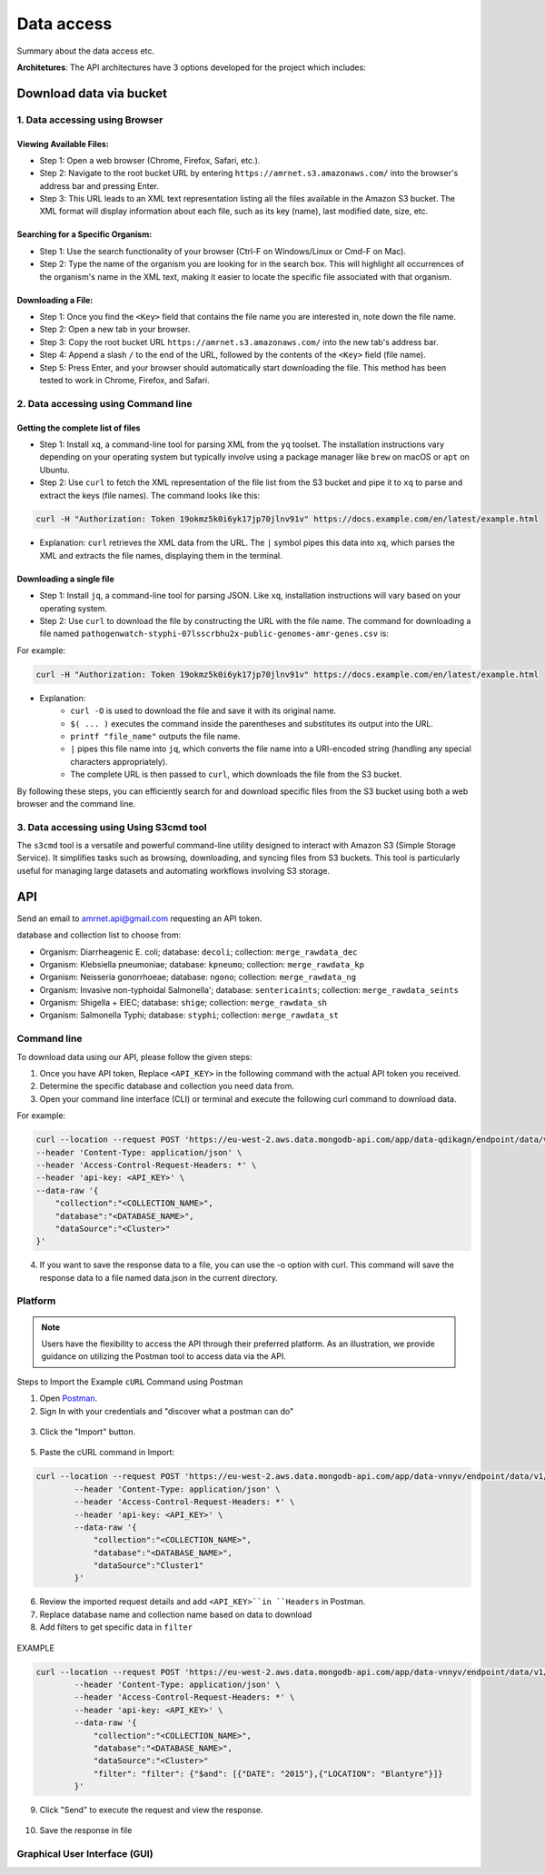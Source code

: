 Data access
===========

Summary about the data access etc.

**Architetures**: The API architectures have 3 options developed for the project which includes:

.. figure:: assets/api.jpg
   :width: 100%
   :align: center
   :alt: api


Download data via bucket
------------------------

1. Data accessing using Browser
*******************************

Viewing Available Files:
~~~~~~~~~~~~~~~~~~~~~~~~
* Step 1: Open a web browser (Chrome, Firefox, Safari, etc.).
* Step 2: Navigate to the root bucket URL by entering ``https://amrnet.s3.amazonaws.com/`` into the browser's address bar and pressing Enter.
* Step 3: This URL leads to an XML text representation listing all the files available in the Amazon S3 bucket. The XML format will display information about each file, such as its key (name), last modified date, size, etc.

Searching for a Specific Organism:
~~~~~~~~~~~~~~~~~~~~~~~~~~~~~~~~~~
* Step 1: Use the search functionality of your browser (Ctrl-F on Windows/Linux or Cmd-F on Mac).
* Step 2: Type the name of the organism you are looking for in the search box. This will highlight all occurrences of the organism's name in the XML text, making it easier to locate the specific file associated with that organism.

Downloading a File:
~~~~~~~~~~~~~~~~~~~
* Step 1: Once you find the ``<Key>`` field that contains the file name you are interested in, note down the file name.
* Step 2: Open a new tab in your browser.
* Step 3: Copy the root bucket URL ``https://amrnet.s3.amazonaws.com/`` into the new tab's address bar.
* Step 4: Append a slash ``/`` to the end of the URL, followed by the contents of the ``<Key>`` field (file name).
* Step 5: Press Enter, and your browser should automatically start downloading the file. This method has been tested to work in Chrome, Firefox, and Safari.

2. Data accessing using Command line
************************************

Getting the complete list of files
~~~~~~~~~~~~~~~~~~~~~~~~~~~~~~~~~~~~
* Step 1: Install ``xq``, a command-line tool for parsing XML from the ``yq`` toolset. The installation instructions vary depending on your operating system but typically involve using a package manager like ``brew`` on macOS or ``apt`` on Ubuntu.
* Step 2: Use ``curl`` to fetch the XML representation of the file list from the S3 bucket and pipe it to ``xq`` to parse and extract the keys (file names). The command looks like this:

.. code-block:: bash    
    
    curl -H "Authorization: Token 19okmz5k0i6yk17jp70jlnv91v" https://docs.example.com/en/latest/example.html

* Explanation: ``curl`` retrieves the XML data from the URL. The ``|`` symbol pipes this data into ``xq``, which parses the XML and extracts the file names, displaying them in the terminal.

Downloading a single file
~~~~~~~~~~~~~~~~~~~~~~~~~

* Step 1: Install ``jq``, a command-line tool for parsing JSON. Like ``xq``, installation instructions will vary based on your operating system.
* Step 2: Use ``curl`` to download the file by constructing the URL with the file name. The command for downloading a file named ``pathogenwatch-styphi-07lsscrbhu2x-public-genomes-amr-genes.csv`` is:

For example:

.. code-block:: bash

    curl -H "Authorization: Token 19okmz5k0i6yk17jp70jlnv91v" https://docs.example.com/en/latest/example.html

* Explanation: 
    * ``curl -O`` is used to download the file and save it with its original name.
    * ``$( ... )`` executes the command inside the parentheses and substitutes its output into the URL.
    * ``printf "file_name"`` outputs the file name.
    * ``|`` pipes this file name into ``jq``, which converts the file name into a URI-encoded string (handling any special characters appropriately).
    * The complete URL is then passed to ``curl``, which downloads the file from the S3 bucket.

By following these steps, you can efficiently search for and download specific files from the S3 bucket using both a web browser and the command line.

3. Data accessing using Using S3cmd tool
****************************************

The ``s3cmd`` tool is a versatile and powerful command-line utility designed to interact with Amazon S3 (Simple Storage Service). It simplifies tasks such as browsing, downloading, and syncing files from S3 buckets. This tool is particularly useful for managing large datasets and automating workflows involving S3 storage.

API
-----

Send an email to amrnet.api@gmail.com requesting an API token.


database and collection list to choose from:

* Organism: Diarrheagenic E. coli; database: ``decoli``; collection: ``merge_rawdata_dec``
* Organism: Klebsiella pneumoniae; database: ``kpneumo``; collection: ``merge_rawdata_kp``
* Organism: Neisseria gonorrhoeae; database: ``ngono``; collection: ``merge_rawdata_ng``
* Organism: Invasive non-typhoidal Salmonella'; database: ``sentericaints``; collection: ``merge_rawdata_seints``
* Organism: Shigella + EIEC; database: ``shige``; collection: ``merge_rawdata_sh``
* Organism: Salmonella Typhi; database: ``styphi``; collection: ``merge_rawdata_st``

Command line
************

To download data using our API, please follow the given steps:

1. Once you have API token, Replace ``<API_KEY>`` in the following command with the actual API token you received.
2. Determine the specific database and collection you need data from. 
3. Open your command line interface (CLI) or terminal and execute the following curl command to download data.

For example:

.. code-block:: bash

            curl --location --request POST 'https://eu-west-2.aws.data.mongodb-api.com/app/data-qdikagn/endpoint/data/v1/action/find'\
            --header 'Content-Type: application/json' \
            --header 'Access-Control-Request-Headers: *' \
            --header 'api-key: <API_KEY>' \
            --data-raw '{
                "collection":"<COLLECTION_NAME>",
                "database":"<DATABASE_NAME>",
                "dataSource":"<Cluster>"
            }'

4. If you want to save the response data to a file, you can use the -o option with curl. This command will save the response data to a file named data.json in the current directory.

Platform
********
.. note::

    Users have the flexibility to access the API through their preferred platform. As an illustration, we provide guidance on utilizing the Postman tool to access data via the API.

Steps to Import the Example ``cURL`` Command using Postman
    
1. Open `Postman <https://www.postman.com/>`_.
2. Sign In with your credentials and "discover what a postman can do"

.. figure:: assets/login_postman.png
   :width: 100%
   :align: center
   :alt: Login

3. Click the "Import" button.

.. figure:: assets/import_postman.png
   :width: 100%
   :align: center
   :alt: Import


5. Paste the cURL command in Import:

.. figure:: assets/curl_postman.png
   :width: 100%
   :align: center
   :alt: CURL

.. code-block:: bash

    curl --location --request POST 'https://eu-west-2.aws.data.mongodb-api.com/app/data-vnnyv/endpoint/data/v1/action/findOne' \
            --header 'Content-Type: application/json' \
            --header 'Access-Control-Request-Headers: *' \
            --header 'api-key: <API_KEY>' \
            --data-raw '{
                "collection":"<COLLECTION_NAME>",
                "database":"<DATABASE_NAME>",
                "dataSource":"Cluster1"
            }'

    
6. Review the imported request details and add ``<API_KEY>``in ``Headers`` in Postman.
7. Replace database name and collection name based on data to download
8. Add filters to get specific data in ``filter``

.. figure:: assets/sample_postman.png
   :width: 100%
   :align: center
   :alt: filter

EXAMPLE 

.. code-block:: bash

    curl --location --request POST 'https://eu-west-2.aws.data.mongodb-api.com/app/data-vnnyv/endpoint/data/v1/action/findOne' \
            --header 'Content-Type: application/json' \
            --header 'Access-Control-Request-Headers: *' \
            --header 'api-key: <API_KEY>' \
            --data-raw '{
                "collection":"<COLLECTION_NAME>",
                "database":"<DATABASE_NAME>",
                "dataSource":"<Cluster>"
                "filter": "filter": {"$and": [{"DATE": "2015"},{"LOCATION": "Blantyre"}]}
            }'


9. Click "Send" to execute the request and view the response. 

.. figure:: assets/send_postman.png
   :width: 100%
   :align: center
   :alt: send

10. Save the response in file

.. figure:: assets/save_postman.png
   :width: 100%
   :align: center
   :alt: save

Graphical User Interface (GUI)
******************************
